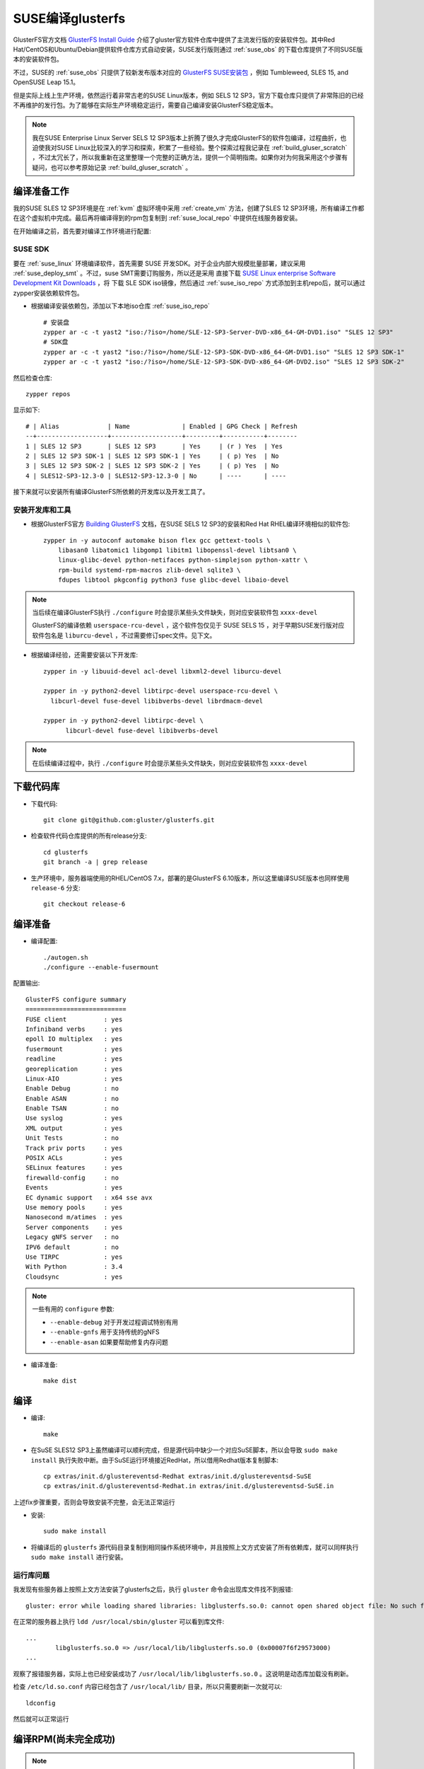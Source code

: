 .. _build_gluser_suse:

========================
SUSE编译glusterfs
========================

GlusterFS官方文档 `GlusterFS Install Guide <https://docs.gluster.org/en/latest/Install-Guide/Install/>`_ 介绍了gluster官方软件仓库中提供了主流发行版的安装软件包。其中Red Hat/CentOS和Ubuntu/Debian提供软件仓库方式自动安装，SUSE发行版则通过 :ref:`suse_obs` 的下载仓库提供了不同SUSE版本的安装软件包。

不过，SUSE的 :ref:`suse_obs` 只提供了较新发布版本对应的 `GlusterFS SUSE安装包 <http://download.opensuse.org/repositories/home:/glusterfs:/>`_ ，例如 Tumbleweed, SLES 15, and OpenSUSE Leap 15.1。

但是实际上线上生产环境，依然运行着非常古老的SUSE Linux版本，例如 SELS 12 SP3，官方下载仓库只提供了非常陈旧的已经不再维护的发行包。为了能够在实际生产环境稳定运行，需要自己编译安装GlusterFS稳定版本。

.. note::

   我在SUSE Enterprise Linux Server SELS 12 SP3版本上折腾了很久才完成GlusterFS的软件包编译，过程曲折，也迫使我对SUSE Linux比较深入的学习和探索，积累了一些经验。整个探索过程我记录在 :ref:`build_gluser_scratch` ，不过太冗长了，所以我重新在这里整理一个完整的正确方法，提供一个简明指南。如果你对为何我采用这个步骤有疑问，也可以参考原始记录 :ref:`build_gluser_scratch` 。

编译准备工作
=============

我的SUSE SLES 12 SP3环境是在 :ref:`kvm` 虚拟环境中采用 :ref:`create_vm` 方法，创建了SLES 12 SP3环境，所有编译工作都在这个虚拟机中完成。最后再将编译得到的rpm包复制到 :ref:`suse_local_repo` 中提供在线服务器安装。

在开始编译之前，首先要对编译工作环境进行配置:

SUSE SDK
-------------

要在 :ref:`suse_linux` 环境编译软件，首先需要 SUSE 开发SDK。对于企业内部大规模批量部署，建议采用 :ref:`suse_deploy_smt` 。不过，suse SMT需要订购服务，所以还是采用 直接下载 `SUSE Linux enterprise Software Development Kit Downloads <https://www.suse.com/download/sle-sdk/>`_ ，将 下载 SLE SDK iso镜像，然后通过 :ref:`suse_iso_repo` 方式添加到主机repo后，就可以通过 zypper安装依赖软件包。

- 根据编译安装依赖包，添加以下本地iso仓库 :ref:`suse_iso_repo` ::

   # 安装盘
   zypper ar -c -t yast2 "iso:/?iso=/home/SLE-12-SP3-Server-DVD-x86_64-GM-DVD1.iso" "SLES 12 SP3"
   # SDK盘
   zypper ar -c -t yast2 "iso:/?iso=/home/SLE-12-SP3-SDK-DVD-x86_64-GM-DVD1.iso" "SLES 12 SP3 SDK-1"
   zypper ar -c -t yast2 "iso:/?iso=/home/SLE-12-SP3-SDK-DVD-x86_64-GM-DVD2.iso" "SLES 12 SP3 SDK-2"

然后检查仓库::

   zypper repos

显示如下::

   # | Alias             | Name              | Enabled | GPG Check | Refresh
   --+-------------------+-------------------+---------+-----------+--------
   1 | SLES 12 SP3       | SLES 12 SP3       | Yes     | (r ) Yes  | Yes
   2 | SLES 12 SP3 SDK-1 | SLES 12 SP3 SDK-1 | Yes     | ( p) Yes  | No
   3 | SLES 12 SP3 SDK-2 | SLES 12 SP3 SDK-2 | Yes     | ( p) Yes  | No
   4 | SLES12-SP3-12.3-0 | SLES12-SP3-12.3-0 | No      | ----      | ----

接下来就可以安装所有编译GlusterFS所依赖的开发库以及开发工具了。

安装开发库和工具
-------------------

- 根据GlusterFS官方 `Building GlusterFS <https://docs.gluster.org/en/latest/Developer-guide/Building-GlusterFS/>`_ 文档，在SUSE SELS 12 SP3的安装和Red Hat RHEL编译环境相似的软件包::

   zypper in -y autoconf automake bison flex gcc gettext-tools \
       libasan0 libatomic1 libgomp1 libitm1 libopenssl-devel libtsan0 \
       linux-glibc-devel python-netifaces python-simplejson python-xattr \
       rpm-build systemd-rpm-macros zlib-devel sqlite3 \
       fdupes libtool pkgconfig python3 fuse glibc-devel libaio-devel

.. note::

   当后续在编译GlusterFS执行 ``./configure`` 时会提示某些头文件缺失，则对应安装软件包 ``xxxx-devel``

   GlusterFS的编译依赖 ``userspace-rcu-devel`` ，这个软件包仅见于 SUSE SELS 15 ，对于早期SUSE发行版对应软件包名是 ``liburcu-devel`` ，不过需要修订spec文件。见下文。

- 根据编译经验，还需要安装以下开发库::

   zypper in -y libuuid-devel acl-devel libxml2-devel liburcu-devel

   zypper in -y python2-devel libtirpc-devel userspace-rcu-devel \
     libcurl-devel fuse-devel libibverbs-devel librdmacm-devel

   zypper in -y python2-devel libtirpc-devel \
         libcurl-devel fuse-devel libibverbs-devel

.. note::

   在后续编译过程中，执行 ``./configure`` 时会提示某些头文件缺失，则对应安装软件包 ``xxxx-devel``

下载代码库
============

- 下载代码::

   git clone git@github.com:gluster/glusterfs.git

- 检查软件代码仓库提供的所有release分支::

   cd glusterfs
   git branch -a | grep release

- 生产环境中，服务器端使用的RHEL/CentOS 7.x，部署的是GlusterFS 6.10版本，所以这里编译SUSE版本也同样使用 ``release-6`` 分支::

   git checkout release-6

编译准备
===========

- 编译配置::

   ./autogen.sh
   ./configure --enable-fusermount

配置输出::

   GlusterFS configure summary
   ===========================
   FUSE client          : yes
   Infiniband verbs     : yes
   epoll IO multiplex   : yes
   fusermount           : yes
   readline             : yes
   georeplication       : yes
   Linux-AIO            : yes
   Enable Debug         : no
   Enable ASAN          : no
   Enable TSAN          : no
   Use syslog           : yes
   XML output           : yes
   Unit Tests           : no
   Track priv ports     : yes
   POSIX ACLs           : yes
   SELinux features     : yes
   firewalld-config     : no
   Events               : yes
   EC dynamic support   : x64 sse avx
   Use memory pools     : yes
   Nanosecond m/atimes  : yes
   Server components    : yes
   Legacy gNFS server   : no
   IPV6 default         : no
   Use TIRPC            : yes
   With Python          : 3.4
   Cloudsync            : yes

.. note::

   一些有用的 ``configure`` 参数:

   - ``--enable-debug`` 对于开发过程调试特别有用
   - ``--enable-gnfs`` 用于支持传统的gNFS
   - ``--enable-asan`` 如果要帮助修复内存问题

- 编译准备::

   make dist

编译
========

- 编译::

   make

- 在SuSE SLES12 SP3上虽然编译可以顺利完成，但是源代码中缺少一个对应SuSE脚本，所以会导致 ``sudo make install`` 执行失败中断。由于SuSE运行环境接近RedHat，所以借用Redhat版本复制脚本::

   cp extras/init.d/glustereventsd-Redhat extras/init.d/glustereventsd-SuSE
   cp extras/init.d/glustereventsd-Redhat.in extras/init.d/glustereventsd-SuSE.in

上述fix步骤重要，否则会导致安装不完整，会无法正常运行

- 安装::

   sudo make install

- 将编译后的 ``glusterfs`` 源代码目录复制到相同操作系统环境中，并且按照上文方式安装了所有依赖库，就可以同样执行 ``sudo make install`` 进行安装。

运行库问题
------------

我发现有些服务器上按照上文方法安装了glusterfs之后，执行 ``gluster`` 命令会出现库文件找不到报错::

   gluster: error while loading shared libraries: libglusterfs.so.0: cannot open shared object file: No such file or directory

在正常的服务器上执行 ``ldd /usr/local/sbin/gluster`` 可以看到库文件::

   ...
           libglusterfs.so.0 => /usr/local/lib/libglusterfs.so.0 (0x00007f6f29573000)
   ...

观察了报错服务器，实际上也已经安装成功了 ``/usr/local/lib/libglusterfs.so.0`` 。这说明是动态库加载没有刷新。

检查 ``/etc/ld.so.conf`` 内容已经包含了 ``/usr/local/lib/`` 目录，所以只需要刷新一次就可以::

   ldconfig

然后就可以正常运行

编译RPM(尚未完全成功)
======================

.. note::

   实际上目前在SUSE SLES12 SP3上编译RPM还是遇到了尚未克服的困难，我还需要继续探索，以下步骤是目前探索比较可行的步骤记录，供参考。

在 SUSE SLES 12 SP3 环境下编译RPM还需要做一些修订

- GlusterFS源代码中 ``glusterfs.spec`` 配置了 ``BuildRequires:    userspace-rcu-devel >= 0.7`` ，这个依赖需要修改成 SELS 12 SP3对应的 ``liburcu-devel`` (版本是 0.8)，所以修改源代码根目录下 ``glusterfs.spec.in`` ，将::

   BuildRequires:    userspace-rcu-devel >= 0.7

修改成::

   BuildRequires:    liburcu-devel >= 0.7

上述修改可以避免后续 ``make glusterrpms`` 出现以下报错::

   error: Failed build dependencies:
           userspace-rcu-devel >= 0.7 is needed by glusterfs-6.10-0.0.x86_64

- 设置 ``autoconf`` 环境变量::

   export ac_cv_build=x86_64-suse-linux-gnu
   export ac_cv_host=x86_64-suse-linux-gnu

.. note::

   在源代码根目录下有autoconf所依赖的 ``config.guess`` 脚本用来判断编译环境，执行 ``./config.guess`` 可以看到输出::

      x86_64-suse-linux-gnu

配置上述 ``autoconf`` 环境变量是因为我发现在源代码根目录下执行 ``./autoconf`` 是正确生成了 ``Makefile`` 中的配置::

   build_triplet = x86_64-suse-linux-gnu
   host_triplet = x86_64-suse-linux-gnu

但是在执行 ``cd extras/LinuxRPM/;make glusterrpms`` 生成的RPM源代码根目录 ``extras/LinuxRPM/rpmbuild/BUILD/glusterfs-6.10`` 下 ``Makefile`` ( ``Makefile.in`` )中没有正确替换，依然是::

   build_triplet = @build@
   host_triplet = @host@

配置上述两个环境变量 ``ac_cv_build`` 和 ``ac_cv_host`` 可以正确生成RPM源代码根目录 ``extras/LinuxRPM/rpmbuild/BUILD/glusterfs-6.10`` 下 ``Makefile.in`` 和 ``Makefile`` ，也避免了 ``make glusterrpms`` 报错::

   configure: WARNING: cache variable ac_cv_build contains a newline
   configure: WARNING: cache variable ac_cv_host contains a newline

这个报错实际上就会导致 ``extras/LinuxRPM/rpmbuild/BUILD/glusterfs-6.10`` 下 ``Makefile.in`` 和 ``Makefile`` 错误生成::

   build_triplet = It is not expected to execute this script. When you are building from a
   released tarball (generated with 'make dist'), you are expected to pass
   --build=... and --host=... to ./configure or replace this config.sub script in
   the sources with an updated version.
   host_triplet = It is not expected to execute this script. When you are building from a
   released tarball (generated with 'make dist'), you are expected to pass
   --build=... and --host=... to ./configure or replace this config.sub script in
   the sources with an updated version.

- 执行RPM编译::

   cd extras/LinuxRPM
   make glusterrpms

目前上述 ``make glusterrpms`` 还是会遇到有关 ``glusterd-geo-rep`` 错误::

   Processing files: glusterfs-geo-replication-6.10-0.0.x86_64
   error: File not found: /home/huatai/glusterfs/extras/LinuxRPM/rpmbuild/BUILDROOT/glusterfs-6.10-0.0.x86_64/usr/com/glusterd/hooks/1/gsync-create/post/S56glusterd-geo-rep-create-post.sh
   
   RPM build errors:
       File not found: /home/huatai/glusterfs/extras/LinuxRPM/rpmbuild/BUILDROOT/glusterfs-6.10-0.0.x86_64/usr/com/glusterd/hooks/1/gsync-create/post/S56glusterd-geo-rep-create-post.sh
   Makefile:561: recipe for target 'rpms' failed
   make: *** [rpms] Error 1

但是在  ``configure`` 增加 ``--disable-georeplication`` 还是不能解决，我预计需要修订 ``glusterfs-geo-replicatio`` 的 ``.spec`` 配置来fix。

待实践...

参考
======

- `File glusterfs.spec of Package glusterfs  <https://build.opensuse.org/package/view_file/openSUSE:Factory/glusterfs/glusterfs.spec?expand=0>`_
- `Building GlusterFS <https://docs.gluster.org/en/latest/Developer-guide/Building-GlusterFS/>`_
